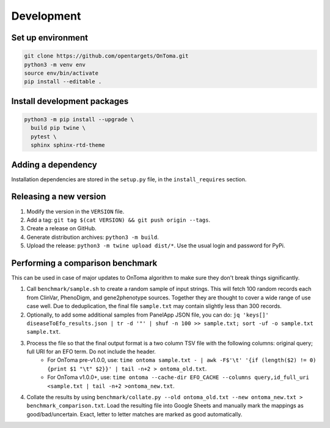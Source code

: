 Development
===========



Set up environment
------------------

.. code-block:: bash

    git clone https://github.com/opentargets/OnToma.git
    python3 -m venv env
    source env/bin/activate
    pip install --editable .



Install development packages
----------------------------

.. code-block:: bash

    python3 -m pip install --upgrade \
      build pip twine \
      pytest \
      sphinx sphinx-rtd-theme



Adding a dependency
-------------------
Installation dependencies are stored in the ``setup.py`` file, in the ``install_requires`` section.



Releasing a new version
-----------------------
#. Modify the version in the ``VERSION`` file.
#. Add a tag: ``git tag $(cat VERSION) && git push origin --tags``.
#. Create a release on GitHub.
#. Generate distribution archives: ``python3 -m build``.
#. Upload the release: ``python3 -m twine upload dist/*``. Use the usual login and password for PyPi.



Performing a comparison benchmark
---------------------------------
This can be used in case of major updates to OnToma algorithm to make sure they don't break things significantly.

#. Call ``benchmark/sample.sh`` to create a random sample of input strings. This will fetch 100 random records each from ClinVar, PhenoDigm, and gene2phenotype sources. Together they are thought to cover a wide range of use case well. Due to deduplication, the final file ``sample.txt`` may contain slightly less than 300 records.
#. Optionally, to add some additional samples from PanelApp JSON file, you can do: ``jq 'keys[]' diseaseToEfo_results.json | tr -d '"' | shuf -n 100 >> sample.txt; sort -uf -o sample.txt sample.txt``.
#. Process the file so that the final output format is a two column TSV file with the following columns: original query; full URI for an EFO term. Do not include the header.
    * For OnToma pre-v1.0.0, use: ``time ontoma sample.txt - | awk -F$'\t' '{if (length($2) != 0) {print $1 "\t" $2}}' | tail -n+2 > ontoma_old.txt``.
    * For OnToma v1.0.0+, use: ``time ontoma --cache-dir EFO_CACHE --columns query,id_full_uri <sample.txt | tail -n+2 >ontoma_new.txt``.
#. Collate the results by using ``benchmark/collate.py --old ontoma_old.txt --new ontoma_new.txt > benchmark_comparison.txt``. Load the resulting file into Google Sheets and manually mark the mappings as good/bad/uncertain. Exact, letter to letter matches are marked as good automatically.
